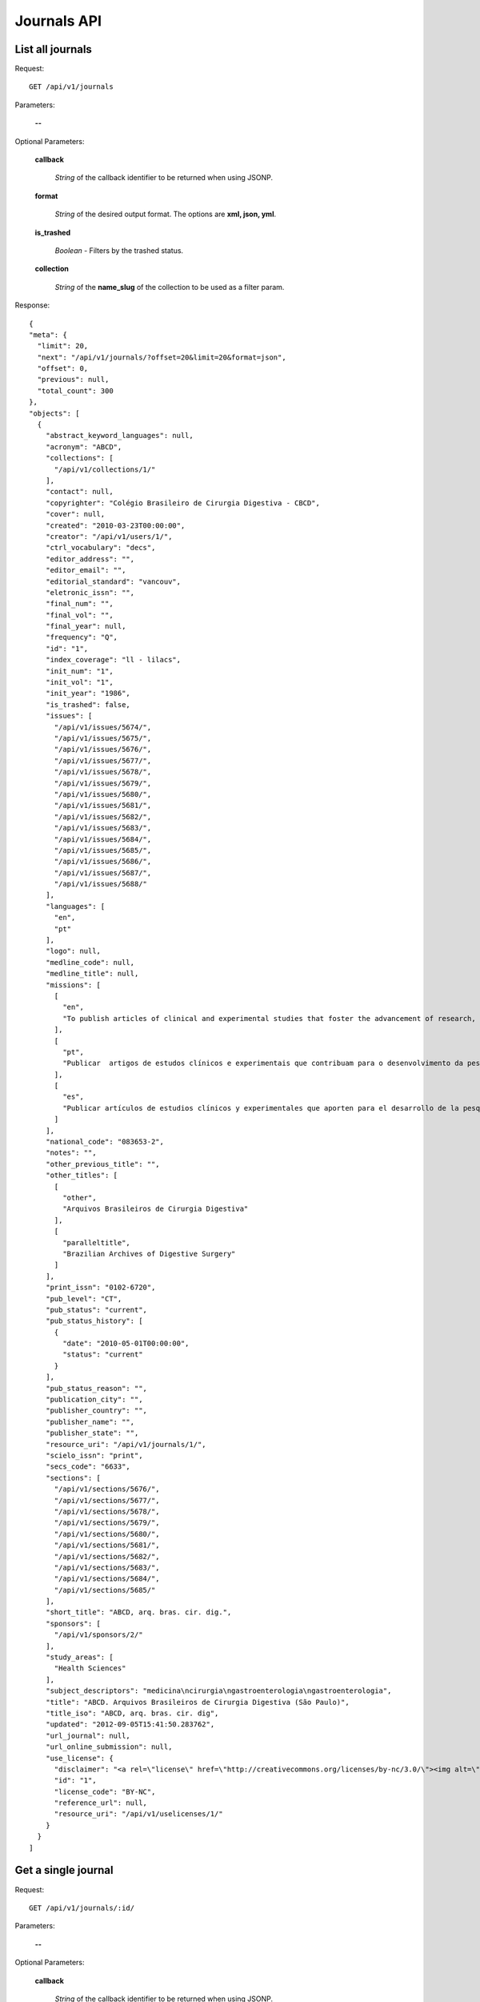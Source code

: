 Journals API
============

List all journals
--------------------

Request::

  GET /api/v1/journals

Parameters:

  **--**

Optional Parameters:

  **callback**

    *String* of the callback identifier to be returned when using JSONP.

  **format**

    *String* of the desired output format. The options are **xml, json,
    yml**.

  **is_trashed**

    *Boolean* - Filters by the trashed status.

  **collection**

    *String* of the **name_slug** of the collection to be used as a
    filter param.

Response::

  {
  "meta": {
    "limit": 20,
    "next": "/api/v1/journals/?offset=20&limit=20&format=json",
    "offset": 0,
    "previous": null,
    "total_count": 300
  },
  "objects": [
    {
      "abstract_keyword_languages": null,
      "acronym": "ABCD",
      "collections": [
        "/api/v1/collections/1/"
      ],
      "contact": null,
      "copyrighter": "Colégio Brasileiro de Cirurgia Digestiva - CBCD",
      "cover": null,
      "created": "2010-03-23T00:00:00",
      "creator": "/api/v1/users/1/",
      "ctrl_vocabulary": "decs",
      "editor_address": "",
      "editor_email": "",
      "editorial_standard": "vancouv",
      "eletronic_issn": "",
      "final_num": "",
      "final_vol": "",
      "final_year": null,
      "frequency": "Q",
      "id": "1",
      "index_coverage": "ll - lilacs",
      "init_num": "1",
      "init_vol": "1",
      "init_year": "1986",
      "is_trashed": false,
      "issues": [
        "/api/v1/issues/5674/",
        "/api/v1/issues/5675/",
        "/api/v1/issues/5676/",
        "/api/v1/issues/5677/",
        "/api/v1/issues/5678/",
        "/api/v1/issues/5679/",
        "/api/v1/issues/5680/",
        "/api/v1/issues/5681/",
        "/api/v1/issues/5682/",
        "/api/v1/issues/5683/",
        "/api/v1/issues/5684/",
        "/api/v1/issues/5685/",
        "/api/v1/issues/5686/",
        "/api/v1/issues/5687/",
        "/api/v1/issues/5688/"
      ],
      "languages": [
        "en",
        "pt"
      ],
      "logo": null,
      "medline_code": null,
      "medline_title": null,
      "missions": [
        [
          "en",
          "To publish articles of clinical and experimental studies that foster the advancement of research, teaching and assistance in surgical, clinical, and endoscopic gastroenterology, and related areas."
        ],
        [
          "pt",
          "Publicar  artigos de estudos clínicos e experimentais que contribuam para o desenvolvimento da pesquisa, ensino e assistência na área gastroenterologia cirúrgica, clínica, endoscópica e outras correlatas."
        ],
        [
          "es",
          "Publicar artículos de estudios clínicos y experimentales que aporten para el desarrollo de la pesquisa, enseñanza y asistencia en el área gastroenterología quirúrgica, clínica, endoscópica y otras correlacionadas."
        ]
      ],
      "national_code": "083653-2",
      "notes": "",
      "other_previous_title": "",
      "other_titles": [
        [
          "other",
          "Arquivos Brasileiros de Cirurgia Digestiva"
        ],
        [
          "paralleltitle",
          "Brazilian Archives of Digestive Surgery"
        ]
      ],
      "print_issn": "0102-6720",
      "pub_level": "CT",
      "pub_status": "current",
      "pub_status_history": [
        {
          "date": "2010-05-01T00:00:00",
          "status": "current"
        }
      ],
      "pub_status_reason": "",
      "publication_city": "",
      "publisher_country": "",
      "publisher_name": "",
      "publisher_state": "",
      "resource_uri": "/api/v1/journals/1/",
      "scielo_issn": "print",
      "secs_code": "6633",
      "sections": [
        "/api/v1/sections/5676/",
        "/api/v1/sections/5677/",
        "/api/v1/sections/5678/",
        "/api/v1/sections/5679/",
        "/api/v1/sections/5680/",
        "/api/v1/sections/5681/",
        "/api/v1/sections/5682/",
        "/api/v1/sections/5683/",
        "/api/v1/sections/5684/",
        "/api/v1/sections/5685/"
      ],
      "short_title": "ABCD, arq. bras. cir. dig.",
      "sponsors": [
        "/api/v1/sponsors/2/"
      ],
      "study_areas": [
        "Health Sciences"
      ],
      "subject_descriptors": "medicina\ncirurgia\ngastroenterologia\ngastroenterologia",
      "title": "ABCD. Arquivos Brasileiros de Cirurgia Digestiva (São Paulo)",
      "title_iso": "ABCD, arq. bras. cir. dig",
      "updated": "2012-09-05T15:41:50.283762",
      "url_journal": null,
      "url_online_submission": null,
      "use_license": {
        "disclaimer": "<a rel=\"license\" href=\"http://creativecommons.org/licenses/by-nc/3.0/\"><img alt=\"Creative Commons License\" style=\"border-width:0\" src=\"http://i.creativecommons.org/l/by-nc/3.0/80x15.png\" /></a> Todo el contenido de esta revista, excepto dónde está identificado, est&#225; bajo una <a rel=\"license\" href=\"http://creativecommons.org/licenses/by-nc/3.0/\">Licencia Creative Commons</a>",
        "id": "1",
        "license_code": "BY-NC",
        "reference_url": null,
        "resource_uri": "/api/v1/uselicenses/1/"
      }
    }
  ]


Get a single journal
--------------------

Request::

  GET /api/v1/journals/:id/

Parameters:

  **--**

Optional Parameters:

  **callback**

    *String* of the callback identifier to be returned when using JSONP.

  **format**

    *String* of the desired output format. The options are **xml, json,
    yml**.


Response::

  {
    "abstract_keyword_languages": null,
    "acronym": "ABCD",
    "collections": [
      "/api/v1/collections/1/"
    ],
    "contact": null,
    "copyrighter": "Colégio Brasileiro de Cirurgia Digestiva - CBCD",
    "cover": null,
    "created": "2010-03-23T00:00:00",
    "creator": "/api/v1/users/1/",
    "ctrl_vocabulary": "decs",
    "editor_address": "",
    "editor_email": "",
    "editorial_standard": "vancouv",
    "eletronic_issn": "",
    "final_num": "",
    "final_vol": "",
    "final_year": null,
    "frequency": "Q",
    "id": "1",
    "index_coverage": "ll - lilacs",
    "init_num": "1",
    "init_vol": "1",
    "init_year": "1986",
    "is_trashed": false,
    "issues": [
      "/api/v1/issues/5674/",
      "/api/v1/issues/5675/",
      "/api/v1/issues/5676/",
      "/api/v1/issues/5677/",
      "/api/v1/issues/5678/",
      "/api/v1/issues/5679/",
      "/api/v1/issues/5680/",
      "/api/v1/issues/5681/",
      "/api/v1/issues/5682/",
      "/api/v1/issues/5683/",
      "/api/v1/issues/5684/",
      "/api/v1/issues/5685/",
      "/api/v1/issues/5686/",
      "/api/v1/issues/5687/",
      "/api/v1/issues/5688/"
    ],
    "languages": [
      "en",
      "pt"
    ],
    "logo": null,
    "medline_code": null,
    "medline_title": null,
    "missions": [
      [
        "en",
        "To publish articles of clinical and experimental studies that foster the advancement of research, teaching and assistance in surgical, clinical, and endoscopic gastroenterology, and related areas."
      ],
      [
        "pt",
        "Publicar  artigos de estudos clínicos e experimentais que contribuam para o desenvolvimento da pesquisa, ensino e assistência na área gastroenterologia cirúrgica, clínica, endoscópica e outras correlatas."
      ],
      [
        "es",
        "Publicar artículos de estudios clínicos y experimentales que aporten para el desarrollo de la pesquisa, enseñanza y asistencia en el área gastroenterología quirúrgica, clínica, endoscópica y otras correlacionadas."
      ]
    ],
    "national_code": "083653-2",
    "notes": "",
    "other_previous_title": "",
    "other_titles": [
      [
        "other",
        "Arquivos Brasileiros de Cirurgia Digestiva"
      ],
      [
        "paralleltitle",
        "Brazilian Archives of Digestive Surgery"
      ]
    ],
    "print_issn": "0102-6720",
    "pub_level": "CT",
    "pub_status": "current",
    "pub_status_history": [
      {
        "date": "2010-05-01T00:00:00",
        "status": "current"
      }
    ],
    "pub_status_reason": "",
    "publication_city": "",
    "publisher_country": "",
    "publisher_name": "",
    "publisher_state": "",
    "resource_uri": "/api/v1/journals/1/",
    "scielo_issn": "print",
    "secs_code": "6633",
    "sections": [
      "/api/v1/sections/5676/",
      "/api/v1/sections/5677/",
      "/api/v1/sections/5678/",
      "/api/v1/sections/5679/",
      "/api/v1/sections/5680/",
      "/api/v1/sections/5681/",
      "/api/v1/sections/5682/",
      "/api/v1/sections/5683/",
      "/api/v1/sections/5684/",
      "/api/v1/sections/5685/"
    ],
    "short_title": "ABCD, arq. bras. cir. dig.",
    "sponsors": [
      "/api/v1/sponsors/2/"
    ],
    "study_areas": [
      "Health Sciences"
    ],
    "subject_descriptors": "medicina\ncirurgia\ngastroenterologia\ngastroenterologia",
    "title": "ABCD. Arquivos Brasileiros de Cirurgia Digestiva (São Paulo)",
    "title_iso": "ABCD, arq. bras. cir. dig",
    "updated": "2012-09-05T15:41:50.283762",
    "url_journal": null,
    "url_online_submission": null,
    "use_license": {
      "disclaimer": "<a rel=\"license\" href=\"http://creativecommons.org/licenses/by-nc/3.0/\"><img alt=\"Creative Commons License\" style=\"border-width:0\" src=\"http://i.creativecommons.org/l/by-nc/3.0/80x15.png\" /></a> Todo el contenido de esta revista, excepto dónde está identificado, est&#225; bajo una <a rel=\"license\" href=\"http://creativecommons.org/licenses/by-nc/3.0/\">Licencia Creative Commons</a>",
      "id": "1",
      "license_code": "BY-NC",
      "reference_url": null,
      "resource_uri": "/api/v1/uselicenses/1/"
    }
  }
